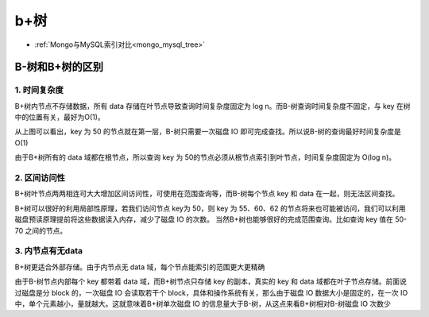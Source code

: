 b+树
####


* :ref:`Mongo与MySQL索引对比<mongo_mysql_tree>`


.. _b-b+_tree:

B-树和B+树的区别
================

1. 时间复杂度
-------------

B+树内节点不存储数据，所有 data 存储在叶节点导致查询时间复杂度固定为 log n。而B-树查询时间复杂度不固定，与 key 在树中的位置有关，最好为O(1)。

.. image:: /images/theorys/trees/b-tree3.png

从上图可以看出，key 为 50 的节点就在第一层，B-树只需要一次磁盘 IO 即可完成查找。所以说B-树的查询最好时间复杂度是 O(1)

.. image:: /images/theorys/trees/b+tree3.png

由于B+树所有的 data 域都在根节点，所以查询 key 为 50的节点必须从根节点索引到叶节点，时间复杂度固定为 O(log n)。

2. 区间访问性
-------------

B+树叶节点两两相连可大大增加区间访问性，可使用在范围查询等，而B-树每个节点 key 和 data 在一起，则无法区间查找。

B+树可以很好的利用局部性原理，若我们访问节点 key为 50，则 key 为 55、60、62 的节点将来也可能被访问，我们可以利用磁盘预读原理提前将这些数据读入内存，减少了磁盘 IO 的次数。 
当然B+树也能够很好的完成范围查询。比如查询 key 值在 50-70 之间的节点。

.. image:: /images/theorys/trees/b+tree4.png

3. 内节点有无data
-----------------

B+树更适合外部存储。由于内节点无 data 域，每个节点能索引的范围更大更精确

由于B-树节点内部每个 key 都带着 data 域，而B+树节点只存储 key 的副本，真实的 key 和 data 域都在叶子节点存储。前面说过磁盘是分 block 的，一次磁盘 IO 会读取若干个 block，具体和操作系统有关，那么由于磁盘 IO 数据大小是固定的，在一次 IO 中，单个元素越小，量就越大。这就意味着B+树单次磁盘 IO 的信息量大于B-树，从这点来看B+树相对B-树磁盘 IO 次数少








